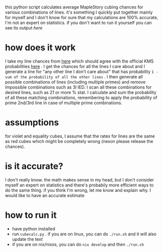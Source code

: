 this python script calculates average MapleStory cubing chances for various combinations of lines. it's something I quickly put together mainly for myself and I don't know for sure that my calculations are 100% accurate, I'm not an expert on statistics. if you don't want to run it yourself you can see its output [[cubechances.txt][here]]

* how does it work
I take my line chances from [[https://strategywiki.org/wiki/MapleStory/Potential_System][here]] which should agree with the official KMS probabilities [[https://maplestory.nexon.com/Guide/OtherProbability/cube/red][here]] . I get the chances for all the lines I care about and I generate a line for "any other line I don't care about" that has probability ~1 - sum of the probability of all the other lines~ . I then generate all possible combinations of lines (including multiple primes) and remove impossible combinations such as 3l IED. I scan all these combinations for desired lines, such as 21 or more % stat. I calculate and sum the probability of all these matching combinations, remembering to apply the probability of prime 2nd/3rd line in case of multiple prime combinations.

* assumptions
for violet and equality cubes, I assume that the rates for lines are the same as red cubes which might be completely wrong (nexon please release the chances).

* is it accurate?
I don't really know. the math makes sense in my head, but I don't consider myself an expert on statistics and there's probabily more efficient ways to do the same thing. if you think I'm wrong, let me know and explain why. I would like to have an accurate estimate

* how to run it
- have python installed
- run ~cubecalc.py~ . if you are on linux, you can do ~./run.sh~ and it will also update the text
- if you are on nix/nixos, you can do ~nix develop~ and then ~./run.sh~
